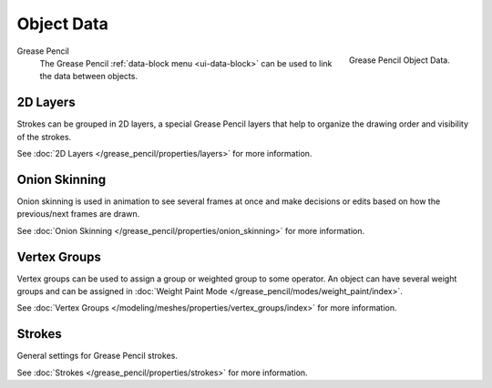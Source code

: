 
***********
Object Data
***********

.. figure:: /images/grease-pencil_properties_data_panel.png
   :align: right

   Grease Pencil Object Data.

Grease Pencil
   The Grease Pencil :ref:`data-block menu <ui-data-block>` can be used to link the data between objects.


2D Layers
=========

Strokes can be grouped in 2D layers, a special Grease Pencil layers
that help to organize the drawing order and visibility of the strokes.

See :doc:`2D Layers </grease_pencil/properties/layers>` for more information.


Onion Skinning
==============

Onion skinning is used in animation to see several frames at once and make decisions or
edits based on how the previous/next frames are drawn.

See :doc:`Onion Skinning </grease_pencil/properties/onion_skinning>` for more information.


Vertex Groups
=============

Vertex groups can be used to assign a group or weighted group to some operator.
An object can have several weight groups and can be assigned in
:doc:`Weight Paint Mode </grease_pencil/modes/weight_paint/index>`.

See :doc:`Vertex Groups </modeling/meshes/properties/vertex_groups/index>` for more information.


Strokes
=======

General settings for Grease Pencil strokes.

See :doc:`Strokes </grease_pencil/properties/strokes>` for more information.
